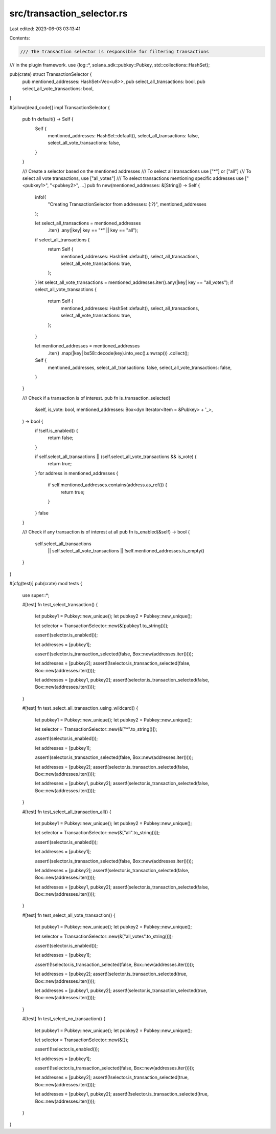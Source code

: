 src/transaction_selector.rs
===========================

Last edited: 2023-06-03 03:13:41

Contents:

.. code-block:: rs

    /// The transaction selector is responsible for filtering transactions
/// in the plugin framework.
use {log::*, solana_sdk::pubkey::Pubkey, std::collections::HashSet};

pub(crate) struct TransactionSelector {
    pub mentioned_addresses: HashSet<Vec<u8>>,
    pub select_all_transactions: bool,
    pub select_all_vote_transactions: bool,
}

#[allow(dead_code)]
impl TransactionSelector {
    pub fn default() -> Self {
        Self {
            mentioned_addresses: HashSet::default(),
            select_all_transactions: false,
            select_all_vote_transactions: false,
        }
    }

    /// Create a selector based on the mentioned addresses
    /// To select all transactions use ["*"] or ["all"]
    /// To select all vote transactions, use ["all_votes"]
    /// To select transactions mentioning specific addresses use ["<pubkey1>", "<pubkey2>", ...]
    pub fn new(mentioned_addresses: &[String]) -> Self {
        info!(
            "Creating TransactionSelector from addresses: {:?}",
            mentioned_addresses
        );

        let select_all_transactions = mentioned_addresses
            .iter()
            .any(|key| key == "*" || key == "all");
        if select_all_transactions {
            return Self {
                mentioned_addresses: HashSet::default(),
                select_all_transactions,
                select_all_vote_transactions: true,
            };
        }
        let select_all_vote_transactions = mentioned_addresses.iter().any(|key| key == "all_votes");
        if select_all_vote_transactions {
            return Self {
                mentioned_addresses: HashSet::default(),
                select_all_transactions,
                select_all_vote_transactions: true,
            };
        }

        let mentioned_addresses = mentioned_addresses
            .iter()
            .map(|key| bs58::decode(key).into_vec().unwrap())
            .collect();

        Self {
            mentioned_addresses,
            select_all_transactions: false,
            select_all_vote_transactions: false,
        }
    }

    /// Check if a transaction is of interest.
    pub fn is_transaction_selected(
        &self,
        is_vote: bool,
        mentioned_addresses: Box<dyn Iterator<Item = &Pubkey> + '_>,
    ) -> bool {
        if !self.is_enabled() {
            return false;
        }

        if self.select_all_transactions || (self.select_all_vote_transactions && is_vote) {
            return true;
        }
        for address in mentioned_addresses {
            if self.mentioned_addresses.contains(address.as_ref()) {
                return true;
            }
        }
        false
    }

    /// Check if any transaction is of interest at all
    pub fn is_enabled(&self) -> bool {
        self.select_all_transactions
            || self.select_all_vote_transactions
            || !self.mentioned_addresses.is_empty()
    }
}

#[cfg(test)]
pub(crate) mod tests {
    use super::*;

    #[test]
    fn test_select_transaction() {
        let pubkey1 = Pubkey::new_unique();
        let pubkey2 = Pubkey::new_unique();

        let selector = TransactionSelector::new(&[pubkey1.to_string()]);

        assert!(selector.is_enabled());

        let addresses = [pubkey1];

        assert!(selector.is_transaction_selected(false, Box::new(addresses.iter())));

        let addresses = [pubkey2];
        assert!(!selector.is_transaction_selected(false, Box::new(addresses.iter())));

        let addresses = [pubkey1, pubkey2];
        assert!(selector.is_transaction_selected(false, Box::new(addresses.iter())));
    }

    #[test]
    fn test_select_all_transaction_using_wildcard() {
        let pubkey1 = Pubkey::new_unique();
        let pubkey2 = Pubkey::new_unique();

        let selector = TransactionSelector::new(&["*".to_string()]);

        assert!(selector.is_enabled());

        let addresses = [pubkey1];

        assert!(selector.is_transaction_selected(false, Box::new(addresses.iter())));

        let addresses = [pubkey2];
        assert!(selector.is_transaction_selected(false, Box::new(addresses.iter())));

        let addresses = [pubkey1, pubkey2];
        assert!(selector.is_transaction_selected(false, Box::new(addresses.iter())));
    }

    #[test]
    fn test_select_all_transaction_all() {
        let pubkey1 = Pubkey::new_unique();
        let pubkey2 = Pubkey::new_unique();

        let selector = TransactionSelector::new(&["all".to_string()]);

        assert!(selector.is_enabled());

        let addresses = [pubkey1];

        assert!(selector.is_transaction_selected(false, Box::new(addresses.iter())));

        let addresses = [pubkey2];
        assert!(selector.is_transaction_selected(false, Box::new(addresses.iter())));

        let addresses = [pubkey1, pubkey2];
        assert!(selector.is_transaction_selected(false, Box::new(addresses.iter())));
    }

    #[test]
    fn test_select_all_vote_transaction() {
        let pubkey1 = Pubkey::new_unique();
        let pubkey2 = Pubkey::new_unique();

        let selector = TransactionSelector::new(&["all_votes".to_string()]);

        assert!(selector.is_enabled());

        let addresses = [pubkey1];

        assert!(!selector.is_transaction_selected(false, Box::new(addresses.iter())));

        let addresses = [pubkey2];
        assert!(selector.is_transaction_selected(true, Box::new(addresses.iter())));

        let addresses = [pubkey1, pubkey2];
        assert!(selector.is_transaction_selected(true, Box::new(addresses.iter())));
    }

    #[test]
    fn test_select_no_transaction() {
        let pubkey1 = Pubkey::new_unique();
        let pubkey2 = Pubkey::new_unique();

        let selector = TransactionSelector::new(&[]);

        assert!(!selector.is_enabled());

        let addresses = [pubkey1];

        assert!(!selector.is_transaction_selected(false, Box::new(addresses.iter())));

        let addresses = [pubkey2];
        assert!(!selector.is_transaction_selected(true, Box::new(addresses.iter())));

        let addresses = [pubkey1, pubkey2];
        assert!(!selector.is_transaction_selected(true, Box::new(addresses.iter())));
    }
}


